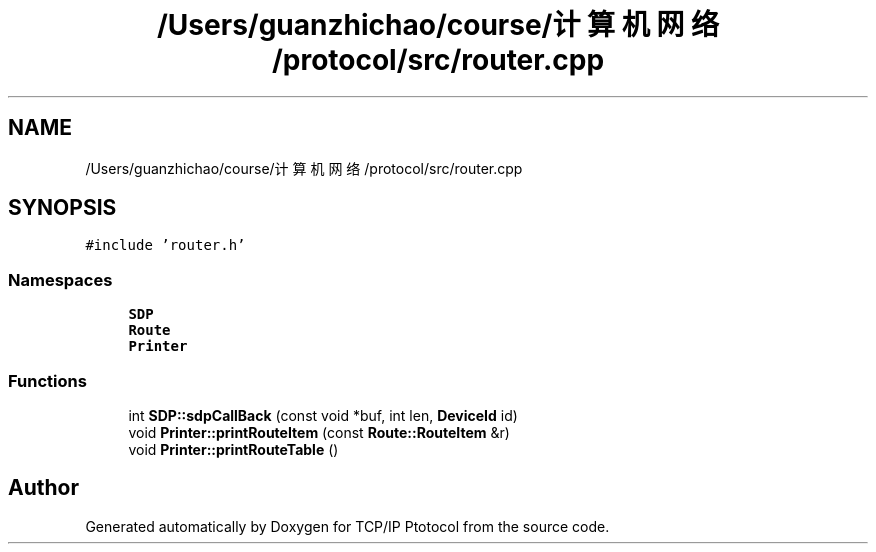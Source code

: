 .TH "/Users/guanzhichao/course/计算机网络/protocol/src/router.cpp" 3 "Fri Nov 22 2019" "TCP/IP Ptotocol" \" -*- nroff -*-
.ad l
.nh
.SH NAME
/Users/guanzhichao/course/计算机网络/protocol/src/router.cpp
.SH SYNOPSIS
.br
.PP
\fC#include 'router\&.h'\fP
.br

.SS "Namespaces"

.in +1c
.ti -1c
.RI " \fBSDP\fP"
.br
.ti -1c
.RI " \fBRoute\fP"
.br
.ti -1c
.RI " \fBPrinter\fP"
.br
.in -1c
.SS "Functions"

.in +1c
.ti -1c
.RI "int \fBSDP::sdpCallBack\fP (const void *buf, int len, \fBDeviceId\fP id)"
.br
.ti -1c
.RI "void \fBPrinter::printRouteItem\fP (const \fBRoute::RouteItem\fP &r)"
.br
.ti -1c
.RI "void \fBPrinter::printRouteTable\fP ()"
.br
.in -1c
.SH "Author"
.PP 
Generated automatically by Doxygen for TCP/IP Ptotocol from the source code\&.
